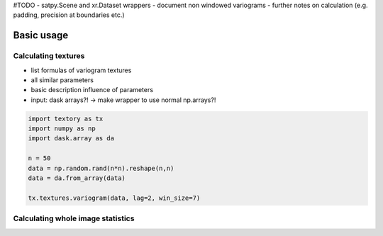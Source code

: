 #TODO
- satpy.Scene and xr.Dataset wrappers
- document non windowed variograms
- further notes on calculation (e.g. padding, precision at boundaries etc.)

=========================
Basic usage
=========================

Calculating textures
======================

- list formulas of variogram textures
- all similar parameters
- basic description influence of parameters
- input: dask arrays?! -> make wrapper to use normal np.arrays?!


.. code-block:: python

   import textory as tx
   import numpy as np
   import dask.array as da

   n = 50
   data = np.random.rand(n*n).reshape(n,n)
   data = da.from_array(data)

   tx.textures.variogram(data, lag=2, win_size=7)


Calculating whole image statistics
==================================
